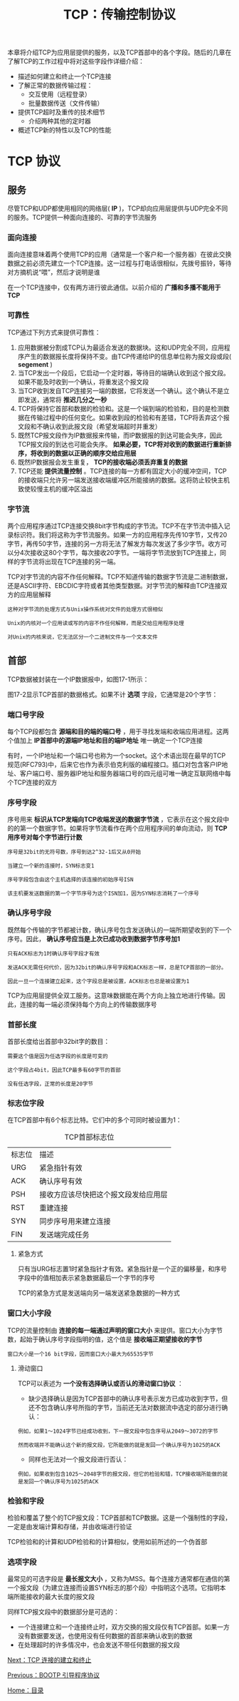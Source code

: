 #+TITLE: TCP：传输控制协议
#+HTML_HEAD: <link rel="stylesheet" type="text/css" href="css/main.css" />
#+HTML_LINK_UP: bootp.html   
#+HTML_LINK_HOME: tii.html
#+OPTIONS: num:nil timestamp:nil  ^:nil

本章将介绍TCP为应用层提供的服务，以及TCP首部中的各个字段。随后的几章在了解TCP的工作过程中将对这些字段作详细介绍：
+ 描述如何建立和终止一个TCP连接
+ 了解正常的数据传输过程：
  + 交互使用（远程登录）
  + 批量数据传送（文件传输）
+ 提供TCP超时及重传的技术细节
  + 介绍两种其他的定时器
+ 概述TCP新的特性以及TCP的性能
  
* TCP 协议
  
** 服务
   尽管TCP和UDP都使用相同的网络层( *IP* )，TCP却向应用层提供与UDP完全不同的服务。TCP提供一种面向连接的、可靠的字节流服务
   
*** 面向连接
    面向连接意味着两个使用TCP的应用（通常是一个客户和一个服务器）在彼此交换数据之前必须先建立一个TCP连接。这一过程与打电话很相似，先拨号振铃，等待对方摘机说“喂”，然后才说明是谁
    
    在一个TCP连接中，仅有两方进行彼此通信。以前介绍的 *广播和多播不能用于TCP* 
    
*** 可靠性
    TCP通过下列方式来提供可靠性：
1. 应用数据被分割成TCP认为最适合发送的数据块。这和UDP完全不同，应用程序产生的数据报长度将保持不变。由TCP传递给IP的信息单位称为报文段或段( *segement* )
2. 当TCP发出一个段后，它启动一个定时器，等待目的端确认收到这个报文段。如果不能及时收到一个确认，将重发这个报文段
3. 当TCP收到发自TCP连接另一端的数据，它将发送一个确认。这个确认不是立即发送，通常将 *推迟几分之一秒*
4. TCP将保持它首部和数据的检验和。这是一个端到端的检验和，目的是检测数据在传输过程中的任何变化。如果收到段的检验和有差错，TCP将丢弃这个报文段和不确认收到此报文段（希望发端超时并重发）
5. 既然TCP报文段作为IP数据报来传输，而IP数据报的到达可能会失序，因此TCP报文段的到达也可能会失序。 *如果必要，TCP将对收到的数据进行重新排序，将收到的数据以正确的顺序交给应用层*
6. 既然IP数据报会发生重复， *TCP的接收端必须丢弃重复的数据* 
7. TCP还能 *提供流量控制* 。TCP连接的每一方都有固定大小的缓冲空间，TCP的接收端只允许另一端发送接收端缓冲区所能接纳的数据。这将防止较快主机致使较慢主机的缓冲区溢出
   
*** 字节流
    两个应用程序通过TCP连接交换8bit字节构成的字节流。TCP不在字节流中插入记录标识符。我们将这称为字节流服务。如果一方的应用程序先传10字节，又传20字节，再传50字节，连接的另一方将无法了解发方每次发送了多少字节。收方可以分4次接收这80个字节，每次接收20字节。一端将字节流放到TCP连接上，同样的字节流将出现在TCP连接的另一端。
    
    TCP对字节流的内容不作任何解释。TCP不知道传输的数据字节流是二进制数据，还是ASCII字符、EBCDIC字符或者其他类型数据。对字节流的解释由TCP连接双方的应用层解释
    
    #+BEGIN_EXAMPLE
    这种对字节流的处理方式与Unix操作系统对文件的处理方式很相似
    
    Unix的内核对一个应用读或写的内容不作任何解释，而是交给应用程序处理
    
    对Unix的内核来说，它无法区分一个二进制文件与一个文本文件
    #+END_EXAMPLE
    
** 首部
   TCP数据被封装在一个IP数据报中，如图17-1所示：
   
   #+ATTR_HTML: image :width 70% 
   [[file:pic/ip-tcp-headers.png]]
   
   图17-2显示TCP首部的数据格式。如果不计 *选项* 字段，它通常是20个字节：
   
   #+ATTR_HTML: image :width 70% 
   [[file:pic/tcp-header.png]]
   
*** 端口号字段
    每个TCP段都包含 *源端和目的端的端口号* ，用于寻找发端和收端应用进程。这两个值加上 *IP首部中的源端IP地址和目的端IP地址* 唯一确定一个TCP连接
    
    有时，一个IP地址和一个端口号也称为一个socket。这个术语出现在最早的TCP规范(RFC793)中，后来它也作为表示伯克利版的编程接口。插口对包含客户IP地址、客户端口号、服务器IP地址和服务器端口号的四元组可唯一确定互联网络中每个TCP连接的双方
    
*** 序号字段
    序号用来 *标识从TCP发端向TCP收端发送的数据字节流* ，它表示在这个报文段中的的第一个数据字节。如果将字节流看作在两个应用程序间的单向流动，则 *TCP用序号对每个字节进行计数* 
    
    #+BEGIN_EXAMPLE
    序号是32bit的无符号数，序号到达2^32-1后又从0开始
    
    当建立一个新的连接时，SYN标志变1
    
    序号字段包含由这个主机选择的该连接的初始序号ISN
    
    该主机要发送数据的第一个字节序号为这个ISN加1，因为SYN标志消耗了一个序号
    #+END_EXAMPLE
    
*** 确认序号字段
    既然每个传输的字节都被计数，确认序号包含发送确认的一端所期望收到的下一个序号。因此， *确认序号应当是上次已成功收到数据字节序号加1* 
    
    #+BEGIN_EXAMPLE
    只有ACK标志为1时确认序号字段才有效
    
    发送ACK无需任何代价，因为32bit的确认序号字段和ACK标志一样，总是TCP首部的一部分。
    
    因此一旦一个连接建立起来，这个字段总是被设置，ACK标志也总是被设置为1
    #+END_EXAMPLE
    
    TCP为应用层提供全双工服务。这意味数据能在两个方向上独立地进行传输。因此，连接的每一端必须保持每个方向上的传输数据序号
    
*** 首部长度
    首部长度给出首部中32bit字的数目：
    
    #+BEGIN_EXAMPLE
    需要这个值是因为任选字段的长度是可变的
    
    这个字段占4bit，因此TCP最多有60字节的首部
    
    没有任选字段，正常的长度是20字节
    #+END_EXAMPLE
    
*** 标志位字段
    在TCP首部中有6个标志比特。它们中的多个可同时被设置为1：
    
    #+CAPTION: TCP首部标志位
    #+ATTR_HTML: :border 1 :rules all :frame boader
    | 标志位 | 描述                                 |
    | URG    | 紧急指针有效                         |
    | ACK    | 确认序号有效                         |
    | PSH    | 接收方应该尽快把这个报文段发给应用层 |
    | RST    | 重建连接                             |
    | SYN    | 同步序号用来建立连接                 |
    | FIN    | 发送端完成任务                       |
    
**** 紧急方式
     只有当URG标志置1时紧急指针才有效。紧急指针是一个正的偏移量，和序号字段中的值相加表示紧急数据最后一个字节的序号
     
     TCP的紧急方式是发送端向另一端发送紧急数据的一种方式
     
*** 窗口大小字段
    TCP的流量控制由 *连接的每一端通过声明的窗口大小* 来提供。窗口大小为字节数，起始于确认序号字段指明的值，这个值是 *接收端正期望接收的字节* 
    
    #+BEGIN_EXAMPLE
    窗口大小是一个16 bit字段，因而窗口大小最大为65535字节
    #+END_EXAMPLE
    
**** 滑动窗口
     TCP可以表述为 *一个没有选择确认或否认的滑动窗口协议* ：
     
+ 缺少选择确认是因为TCP首部中的确认序号表示发方已成功收到字节，但还不包含确认序号所指的字节，当前还无法对数据流中选定的部分进行确认：
  
#+BEGIN_EXAMPLE
例如，如果1～1024字节已经成功收到，下一报文段中包含序号从2049～3072的字节

然而收端并不能确认这个新的报文段，它所能做的就是发回一个确认序号为1025的ACK
#+END_EXAMPLE

+ 同样也无法对一个报文段进行否认：
  
#+BEGIN_EXAMPLE 
例如，如果收到包含1025～2048字节的报文段，但它的检验和错，TCP接收端所能做的就是发回一个确认序号为1025的ACK
#+END_EXAMPLE

*** 检验和字段
    检验和覆盖了整个的TCP报文段：TCP首部和TCP数据。这是一个强制性的字段，一定是由发端计算和存储，并由收端进行验证
    
    TCP检验和的计算和UDP检验和的计算相似，使用如前所述的一个伪首部
    
    
*** 选项字段
    最常见的可选字段是 *最长报文大小* ，又称为MSS。每个连接方通常都在通信的第一个报文段（为建立连接而设置SYN标志的那个段）中指明这个选项。它指明本端所能接收的最大长度的报文段
    
    同样TCP报文段中的数据部分是可选的：
+ 一个连接建立和一个连接终止时，双方交换的报文段仅有TCP首部。如果一方没有数据要发送，也使用没有任何数据的首部来确认收到的数据
+ 在处理超时的许多情况中，也会发送不带任何数据的报文段
  
[[file:tcp-connection.org][Next：TCP 连接的建立和终止]]

[[file:bootp.org][Previous：BOOTP 引导程序协议]]

[[file:tii.org][Home：目录]]

